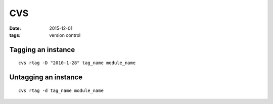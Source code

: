 CVS
===
:date: 2015-12-01
:tags: version control

Tagging an instance
-------------------
::

  cvs rtag -D "2010-1-28" tag_name module_name

Untagging an instance
---------------------
::

  cvs rtag -d tag_name module_name
